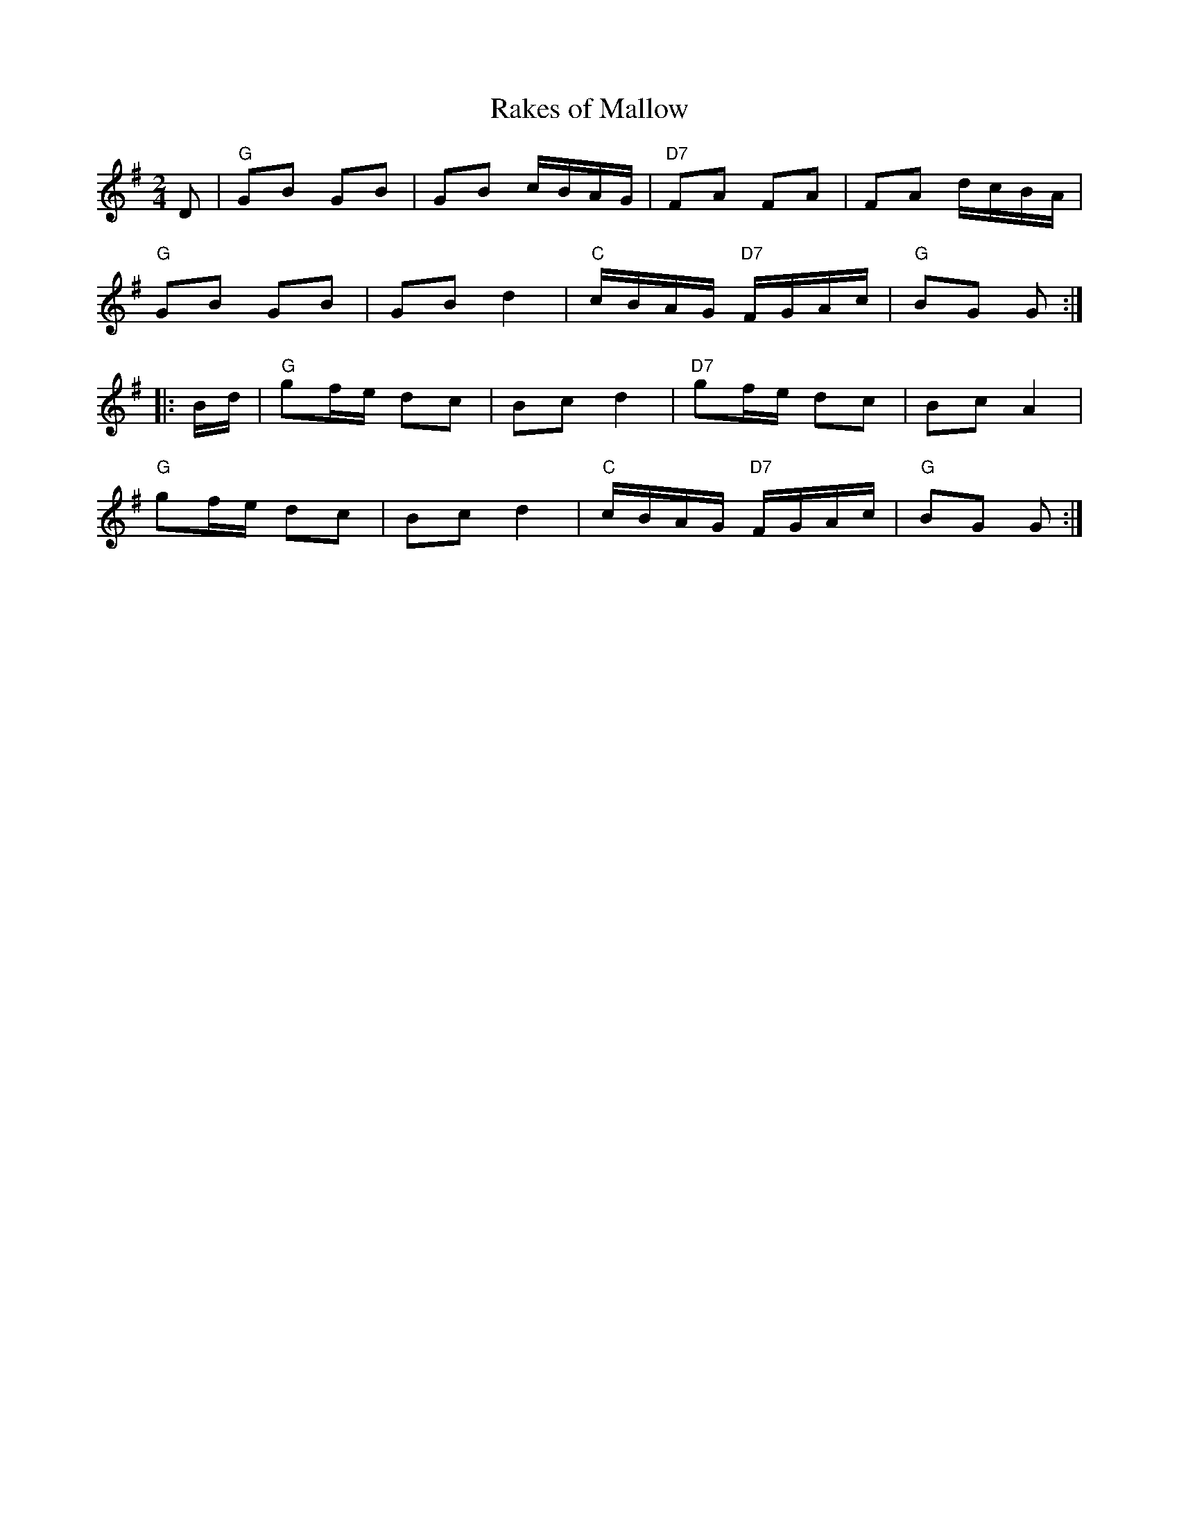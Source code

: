 X: 11
T:Rakes of Mallow
M:2/4
L:1/16
R:Breakdown
N:http://celtic.stanford.edu/pub/tunes/abc.tunes/xip
N:http://ca.geocities.com/cfalt@rogers.com/Fiddle/The_List.abc
K:G
D2| "G"G2B2 G2B2|G2B2 cBAG|"D7"F2A2 F2A2|F2A2 dcBA|!
"G"G2B2 G2B2|G2B2 d4|"C"cBAG "D7"FGAc|"G"B2G2 G2:|!
|:Bd|"G"g2fe d2c2|B2c2 d4|"D7"g2fe d2c2|B2c2 A4|!
"G"g2fe d2c2|B2c2 d4|"C"cBAG "D7"FGAc|"G"B2G2 G2:|]
